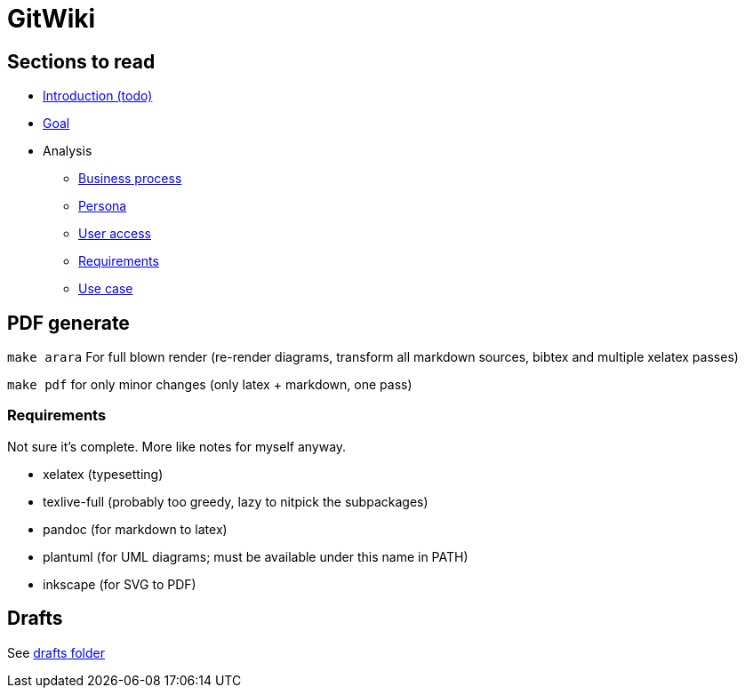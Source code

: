 = GitWiki

== Sections to read

* link:./src/introduction.md[Introduction (todo)]
* link:./src/goal.md[Goal]
* Analysis
** link:./src/analysis/business-process.md[Business process]
** link:./src/analysis/persona.md[Persona]
** link:./src/analysis/user-access.md[User access]
** link:./src/analysis/requirements.md[Requirements]
** link:./src/analysis/use-case.md[Use case]

== PDF generate

`make arara` For full blown render (re-render diagrams, transform all markdown sources, bibtex and multiple xelatex passes)

`make pdf` for only minor changes (only latex + markdown, one pass)

=== Requirements

Not sure it's complete.
More like notes for myself anyway.

 * xelatex (typesetting)
 * texlive-full (probably too greedy, lazy to nitpick the subpackages)
 * pandoc (for markdown to latex)
 * plantuml (for UML diagrams; must be available under this name in PATH)
 * inkscape (for SVG to PDF)

== Drafts
See link:./drafts/[drafts folder]
